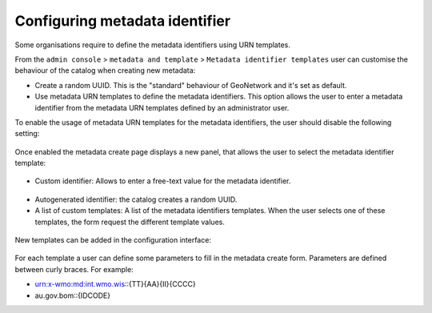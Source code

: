 .. _metadata_identifier:

Configuring metadata identifier
###############################


Some organisations require to define the metadata identifiers using URN templates.

From the ``admin console`` > ``metadata and template`` > ``Metadata identifier templates`` user can customise the behaviour of the catalog when creating new metadata:

- Create a random UUID. This is the "standard" behaviour of GeoNetwork and it's set as default.

- Use metadata URN templates to define the metadata identifiers. This option allows the user to enter a metadata identifier from the metadata URN templates defined by an administrator user.



To enable the usage of metadata URN templates for the metadata identifiers, the user should disable the following setting:


.. figure:: img/mit-setting.png

Once enabled the metadata create page displays a new panel, that allows the user to select the metadata identifier template:

.. figure:: img/mit-choice.png

- Custom identifier: Allows to enter a free-text value for the metadata identifier.

.. figure:: img/mit-custom.png

- Autogenerated identifier: the catalog creates a random UUID.

- A list of custom templates: A list of the metadata identifiers templates. When the user selects one of these templates, the form request the different template values.

.. figure:: img/mit-customform.png




New templates can be added in the configuration interface:

.. figure:: img/mit-config.png

For each template a user can define some parameters to fill in the metadata create form. Parameters are defined between curly braces. For example:

- urn:x-wmo:md:int.wmo.wis::{TT}{AA}{II}{CCCC}

- au.gov.bom::{IDCODE}
